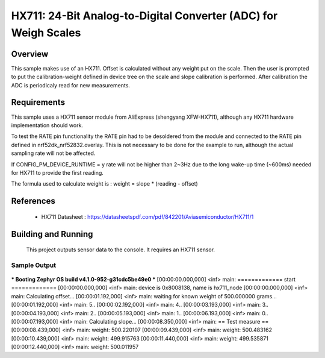 .. _hx711:

HX711: 24-Bit Analog-to-Digital Converter (ADC) for Weigh Scales
################################################################

Overview
********
This sample makes use of an HX711.
Offset is calculated without any weight put on the scale.
Then the user is prompted to put the calibration-weight defined in device tree
on the scale and slope calibration is performed. After calibration the ADC is
periodicaly read for new measurements.

Requirements
************

This sample uses a HX711 sensor module from AliExpress (shengyang XFW-HX711), although
any HX711 hardware implementation should work.

To test the RATE pin functionality the RATE pin had to be desoldered from the module
and connected to the RATE pin defined in nrf52dk_nrf52832.overlay.
This is not necessary to be done for the example to run, although the actual sampling rate will not be affected.

If CONFIG_PM_DEVICE_RUNTIME = y rate will not be higher than 2~3Hz due to the long wake-up time (~600ms)
needed for HX711 to provide the first reading.

The formula used to calculate weight is :
weight = slope * (reading - offset)

References
**********

 - HX711 Datasheet  : https://datasheetspdf.com/pdf/842201/Aviasemiconductor/HX711/1

Building and Running
********************

 This project outputs sensor data to the console. It requires an HX711
 sensor.

.. zephyr-app-commands::
   :zephyr-app: samples/sensor/hx711
   :board: nrf52dk_nrf52832
   :goals: build
   :compact:

Sample Output
=============

 .. code-block:: console

*** Booting Zephyr OS build v4.1.0-952-g31cdc5be49e0 ***
[00:00:00.000,000] <inf> main: ============= start =============
[00:00:00.000,000] <inf> main: device is 0x8008138, name is hx711_node
[00:00:00.000,000] <inf> main: Calculating offset...
[00:00:01.192,000] <inf> main: waiting for known weight of 500.000000 grams...
[00:00:01.192,000] <inf> main:  5..
[00:00:02.192,000] <inf> main:  4..
[00:00:03.193,000] <inf> main:  3..
[00:00:04.193,000] <inf> main:  2..
[00:00:05.193,000] <inf> main:  1..
[00:00:06.193,000] <inf> main:  0..
[00:00:07.193,000] <inf> main: Calculating slope...
[00:00:08.350,000] <inf> main: == Test measure ==
[00:00:08.439,000] <inf> main: weight: 500.220107
[00:00:09.439,000] <inf> main: weight: 500.483162
[00:00:10.439,000] <inf> main: weight: 499.915763
[00:00:11.440,000] <inf> main: weight: 499.535871
[00:00:12.440,000] <inf> main: weight: 500.011957
